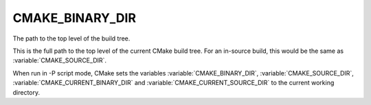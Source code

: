 CMAKE_BINARY_DIR
----------------

The path to the top level of the build tree.

This is the full path to the top level of the current CMake build
tree.  For an in-source build, this would be the same as
:variable:`CMAKE_SOURCE_DIR`.

When run in -P script mode, CMake sets the variables
:variable:`CMAKE_BINARY_DIR`, :variable:`CMAKE_SOURCE_DIR`,
:variable:`CMAKE_CURRENT_BINARY_DIR` and
:variable:`CMAKE_CURRENT_SOURCE_DIR` to the current working directory.
